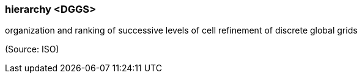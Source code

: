 === hierarchy <DGGS>

organization and ranking of successive levels of cell refinement of discrete global grids

(Source: ISO)

